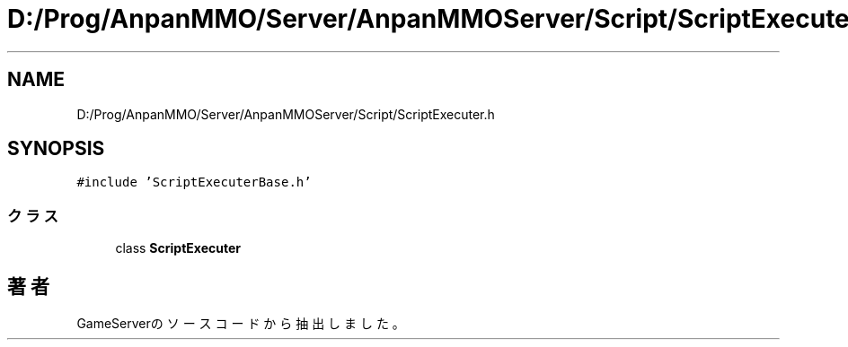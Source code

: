 .TH "D:/Prog/AnpanMMO/Server/AnpanMMOServer/Script/ScriptExecuter.h" 3 "2018年12月20日(木)" "GameServer" \" -*- nroff -*-
.ad l
.nh
.SH NAME
D:/Prog/AnpanMMO/Server/AnpanMMOServer/Script/ScriptExecuter.h
.SH SYNOPSIS
.br
.PP
\fC#include 'ScriptExecuterBase\&.h'\fP
.br

.SS "クラス"

.in +1c
.ti -1c
.RI "class \fBScriptExecuter\fP"
.br
.in -1c
.SH "著者"
.PP 
 GameServerのソースコードから抽出しました。
